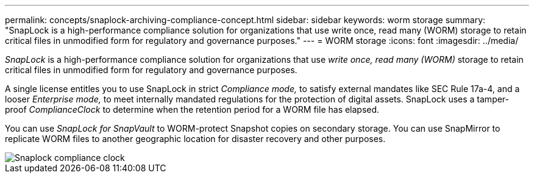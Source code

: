 ---
permalink: concepts/snaplock-archiving-compliance-concept.html
sidebar: sidebar
keywords: worm storage
summary: "SnapLock is a high-performance compliance solution for organizations that use write once, read many (WORM) storage to retain critical files in unmodified form for regulatory and governance purposes."
---
= WORM storage
:icons: font
:imagesdir: ../media/

[.lead]
_SnapLock_ is a high-performance compliance solution for organizations that use _write once, read many (WORM)_ storage to retain critical files in unmodified form for regulatory and governance purposes.

A single license entitles you to use SnapLock in strict _Compliance mode,_ to satisfy external mandates like SEC Rule 17a-4, and a looser _Enterprise mode,_ to meet internally mandated regulations for the protection of digital assets. SnapLock uses a tamper-proof _ComplianceClock_ to determine when the retention period for a WORM file has elapsed.

You can use _SnapLock for SnapVault_ to WORM-protect Snapshot copies on secondary storage. You can use SnapMirror to replicate WORM files to another geographic location for disaster recovery and other purposes.

image::../media/compliance-clock.gif[Snaplock compliance clock]


// 2023 Nov 09, Jira 1466